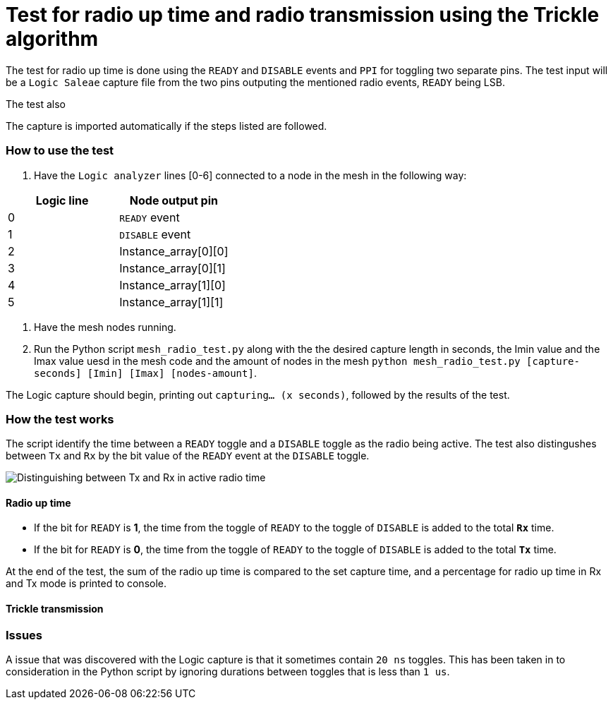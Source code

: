 = Test for radio up time and radio transmission using the Trickle algorithm

The test for radio up time is done using the `READY` and `DISABLE` events and `PPI`
for toggling two separate pins.
The test input will be a `Logic Saleae` capture file from the two pins outputing the
mentioned radio events, `READY` being LSB.

The test also

The capture is imported automatically if the steps listed are followed.

=== How to use the test

. Have the `Logic analyzer` lines [0-6] connected to a node in the mesh in the following way:

|===
|Logic line |Node output pin

|0
|`READY` event

|1
|`DISABLE` event

|2
|Instance_array[0][0]

|3
|Instance_array[0][1]

|4
|Instance_array[1][0]

|5
|Instance_array[1][1]
|===

. Have the mesh nodes running.
. Run the Python script `mesh_radio_test.py`
along with the the desired capture length in seconds,
the Imin value and the Imax value uesd in the mesh code
and the amount of nodes in the mesh
`python mesh_radio_test.py [capture-seconds] [Imin] [Imax] [nodes-amount]`.

The Logic capture should begin, printing out `capturing... (x seconds)`,
followed by the results of the test.

=== How the test works

The script identify the time between a
`READY` toggle and a `DISABLE` toggle as the radio being active.
The test also distingushes between `Tx` and `Rx` by the bit value of the `READY` event
at the `DISABLE` toggle.

image::images/TxRx.png[Distinguishing between Tx and Rx in active radio time]

==== Radio up time

* If the bit for `READY` is *1*, the time from the toggle of `READY` to the toggle of
`DISABLE` is added to the total *`Rx`* time.
* If the bit for `READY` is *0*, the time from the toggle of `READY` to the toggle of
`DISABLE` is added to the total *`Tx`* time.

At the end of the test, the sum of the radio up time is compared to the set capture time,
and a percentage for radio up time in Rx and Tx mode is printed to console.

==== Trickle transmission



=== Issues

A issue that was discovered with the Logic capture is that it sometimes contain `20 ns` toggles.
This has been taken in to consideration in the Python script by ignoring
durations between toggles that is less than `1 us`.